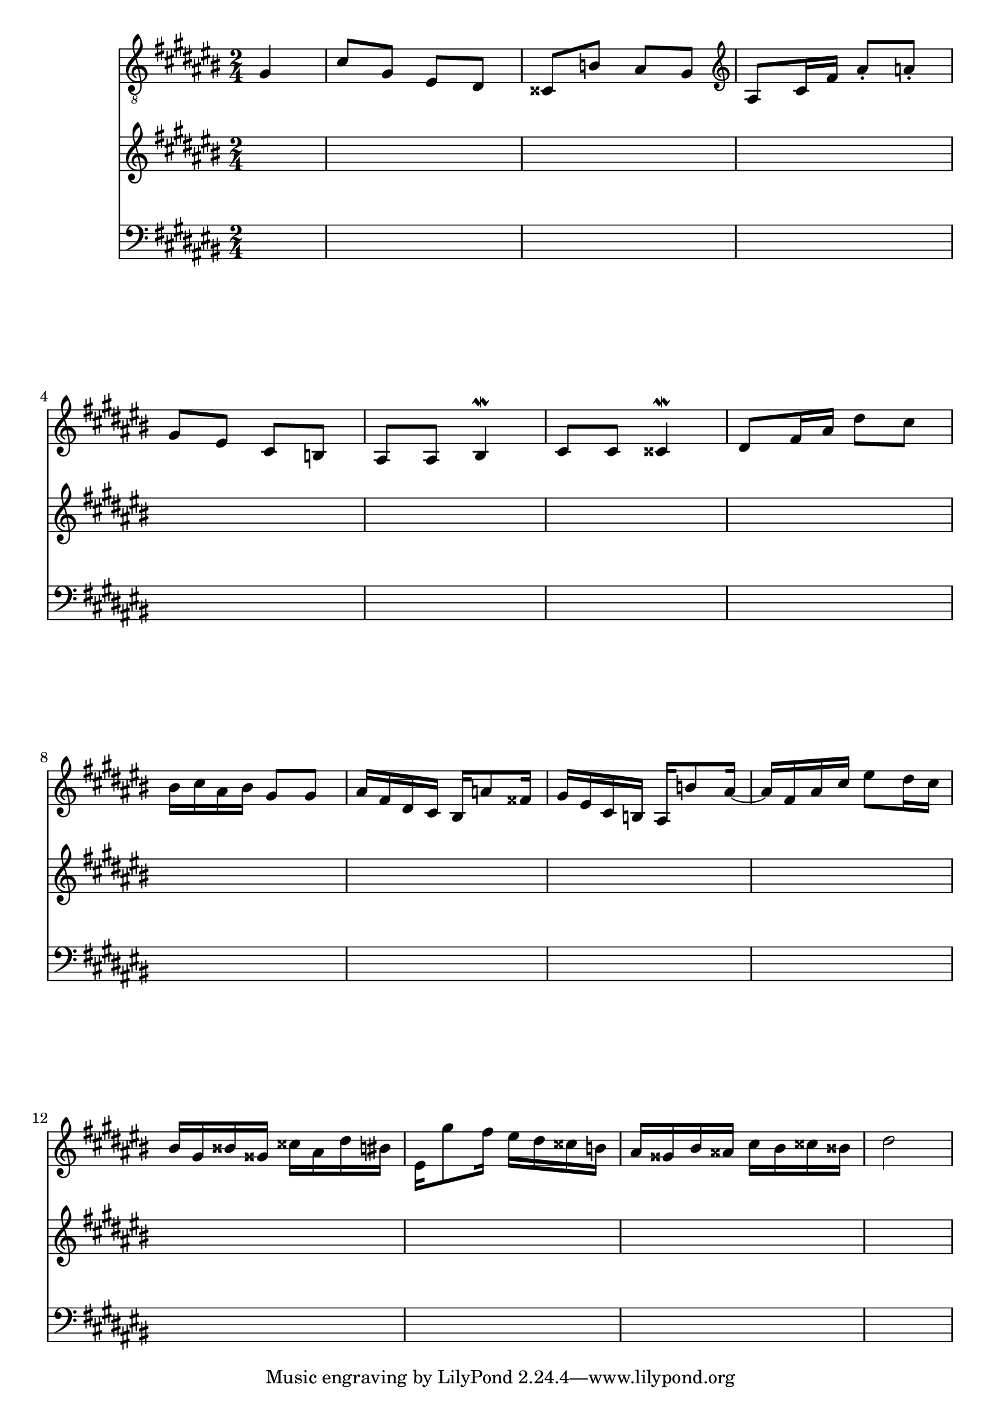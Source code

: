 \paper { ragged-bottom = ##f ragged-last-bottom = ##f }
<<
\new Staff \new Voice \relative c' {
  \partial 4
  \key cis \major
  \time 2/4
  \clef "treble_8"
  gis4 |
  cis8 gis eis dis |
  cisis b' ais gis |
  \clef "treble"
  ais8 cis16 fis ais8-. a-. |
  gis8 eis cis b |
  ais ais bis4^\mordent |
  cis8 cis cisis4^\mordent |
  dis8 fis16 ais dis8 cis |
  bis16 cis ais bis gis8 gis |
  ais16 fis dis cis bis a'8 fisis16 |
  gis16 eis cis b ais b'8 ais16 ~ |
  ais fis ais cis eis8 dis16 cis |
  bis gis bisis gisis cisis ais dis bis |
  eis,16 gis'8 fis16 eis dis cisis b |
  ais16 gisis bis aisis cis bis cisis bisis |
  dis2 |
}
\new Staff { \key cis \major s4 s2*15 }
\new Staff { \key cis \major \clef bass s4 s2*15 }
>>